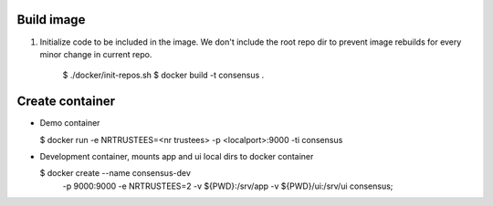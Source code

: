 Build image
-----------
1. Initialize code to be included in the image. We don't include 
   the root repo dir to prevent image rebuilds for every minor 
   change in current repo.

      $ ./docker/init-repos.sh
      $ docker build -t consensus .

Create container
----------------

- Demo container

  $ docker run -e NRTRUSTEES=<nr trustees> -p <localport>:9000 -ti consensus


- Development container, mounts app and ui local dirs to docker container

  $ docker create --name consensus-dev \
     -p 9000:9000 \
     -e NRTRUSTEES=2 \
     -v ${PWD}:/srv/app \
     -v ${PWD}/ui:/srv/ui \
     consensus;

